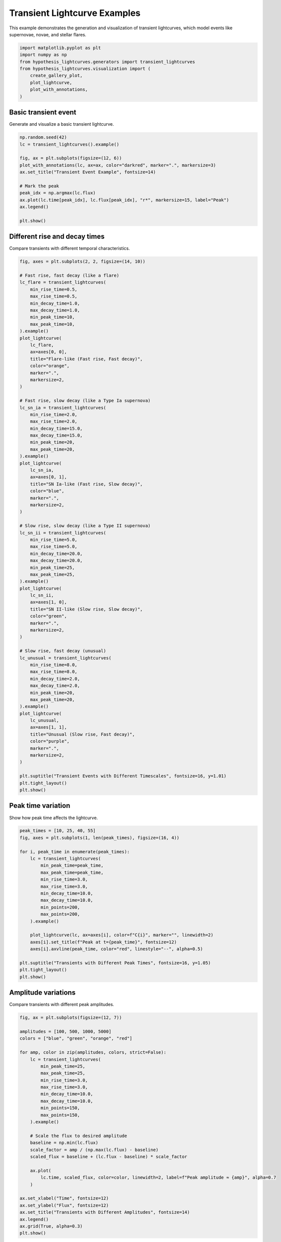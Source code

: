 
.. DO NOT EDIT.
.. THIS FILE WAS AUTOMATICALLY GENERATED BY SPHINX-GALLERY.
.. TO MAKE CHANGES, EDIT THE SOURCE PYTHON FILE:
.. "auto_examples/plot_transients.py"
.. LINE NUMBERS ARE GIVEN BELOW.

.. only:: html

    .. note::
        :class: sphx-glr-download-link-note

        :ref:`Go to the end <sphx_glr_download_auto_examples_plot_transients.py>`
        to download the full example code.

.. rst-class:: sphx-glr-example-title

.. _sphx_glr_auto_examples_plot_transients.py:


Transient Lightcurve Examples
==============================

This example demonstrates the generation and visualization of transient lightcurves,
which model events like supernovae, novae, and stellar flares.

.. GENERATED FROM PYTHON SOURCE LINES 8-18

.. code-block:: Python


    import matplotlib.pyplot as plt
    import numpy as np
    from hypothesis_lightcurves.generators import transient_lightcurves
    from hypothesis_lightcurves.visualization import (
        create_gallery_plot,
        plot_lightcurve,
        plot_with_annotations,
    )








.. GENERATED FROM PYTHON SOURCE LINES 19-22

Basic transient event
----------------------
Generate and visualize a basic transient lightcurve.

.. GENERATED FROM PYTHON SOURCE LINES 22-37

.. code-block:: Python


    np.random.seed(42)
    lc = transient_lightcurves().example()

    fig, ax = plt.subplots(figsize=(12, 6))
    plot_with_annotations(lc, ax=ax, color="darkred", marker=".", markersize=3)
    ax.set_title("Transient Event Example", fontsize=14)

    # Mark the peak
    peak_idx = np.argmax(lc.flux)
    ax.plot(lc.time[peak_idx], lc.flux[peak_idx], "r*", markersize=15, label="Peak")
    ax.legend()

    plt.show()




.. image-sg:: /auto_examples/images/sphx_glr_plot_transients_001.png
   :alt: Transient Event Example
   :srcset: /auto_examples/images/sphx_glr_plot_transients_001.png
   :class: sphx-glr-single-img


.. rst-class:: sphx-glr-script-out

 .. code-block:: none

    /home/williamfong/Documents/Projects/lightcurve-hypothesis/docs/source/examples/plot_transients.py:24: NonInteractiveExampleWarning: The `.example()` method is good for exploring strategies, but should only be used interactively.  We recommend using `@given` for tests - it performs better, saves and replays failures to avoid flakiness, and reports minimal examples. (strategy: transient_lightcurves())
      lc = transient_lightcurves().example()




.. GENERATED FROM PYTHON SOURCE LINES 38-41

Different rise and decay times
-------------------------------
Compare transients with different temporal characteristics.

.. GENERATED FROM PYTHON SOURCE LINES 41-120

.. code-block:: Python


    fig, axes = plt.subplots(2, 2, figsize=(14, 10))

    # Fast rise, fast decay (like a flare)
    lc_flare = transient_lightcurves(
        min_rise_time=0.5,
        max_rise_time=0.5,
        min_decay_time=1.0,
        max_decay_time=1.0,
        min_peak_time=10,
        max_peak_time=10,
    ).example()
    plot_lightcurve(
        lc_flare,
        ax=axes[0, 0],
        title="Flare-like (Fast rise, Fast decay)",
        color="orange",
        marker=".",
        markersize=2,
    )

    # Fast rise, slow decay (like a Type Ia supernova)
    lc_sn_ia = transient_lightcurves(
        min_rise_time=2.0,
        max_rise_time=2.0,
        min_decay_time=15.0,
        max_decay_time=15.0,
        min_peak_time=20,
        max_peak_time=20,
    ).example()
    plot_lightcurve(
        lc_sn_ia,
        ax=axes[0, 1],
        title="SN Ia-like (Fast rise, Slow decay)",
        color="blue",
        marker=".",
        markersize=2,
    )

    # Slow rise, slow decay (like a Type II supernova)
    lc_sn_ii = transient_lightcurves(
        min_rise_time=5.0,
        max_rise_time=5.0,
        min_decay_time=20.0,
        max_decay_time=20.0,
        min_peak_time=25,
        max_peak_time=25,
    ).example()
    plot_lightcurve(
        lc_sn_ii,
        ax=axes[1, 0],
        title="SN II-like (Slow rise, Slow decay)",
        color="green",
        marker=".",
        markersize=2,
    )

    # Slow rise, fast decay (unusual)
    lc_unusual = transient_lightcurves(
        min_rise_time=8.0,
        max_rise_time=8.0,
        min_decay_time=2.0,
        max_decay_time=2.0,
        min_peak_time=20,
        max_peak_time=20,
    ).example()
    plot_lightcurve(
        lc_unusual,
        ax=axes[1, 1],
        title="Unusual (Slow rise, Fast decay)",
        color="purple",
        marker=".",
        markersize=2,
    )

    plt.suptitle("Transient Events with Different Timescales", fontsize=16, y=1.01)
    plt.tight_layout()
    plt.show()




.. image-sg:: /auto_examples/images/sphx_glr_plot_transients_002.png
   :alt: Transient Events with Different Timescales, Flare-like (Fast rise, Fast decay), SN Ia-like (Fast rise, Slow decay), SN II-like (Slow rise, Slow decay), Unusual (Slow rise, Fast decay)
   :srcset: /auto_examples/images/sphx_glr_plot_transients_002.png
   :class: sphx-glr-single-img


.. rst-class:: sphx-glr-script-out

 .. code-block:: none

    /home/williamfong/Documents/Projects/lightcurve-hypothesis/docs/source/examples/plot_transients.py:52: NonInteractiveExampleWarning: The `.example()` method is good for exploring strategies, but should only be used interactively.  We recommend using `@given` for tests - it performs better, saves and replays failures to avoid flakiness, and reports minimal examples. (strategy: transient_lightcurves(min_peak_time=10, max_peak_time=10, min_rise_time=0.5, max_rise_time=0.5, min_decay_time=1.0, max_decay_time=1.0))
      ).example()
    /home/williamfong/Documents/Projects/lightcurve-hypothesis/docs/source/examples/plot_transients.py:70: NonInteractiveExampleWarning: The `.example()` method is good for exploring strategies, but should only be used interactively.  We recommend using `@given` for tests - it performs better, saves and replays failures to avoid flakiness, and reports minimal examples. (strategy: transient_lightcurves(min_peak_time=20, max_peak_time=20, min_rise_time=2.0, max_rise_time=2.0, min_decay_time=15.0, max_decay_time=15.0))
      ).example()
    /home/williamfong/Documents/Projects/lightcurve-hypothesis/docs/source/examples/plot_transients.py:88: NonInteractiveExampleWarning: The `.example()` method is good for exploring strategies, but should only be used interactively.  We recommend using `@given` for tests - it performs better, saves and replays failures to avoid flakiness, and reports minimal examples. (strategy: transient_lightcurves(min_peak_time=25, max_peak_time=25, min_rise_time=5.0, max_rise_time=5.0, min_decay_time=20.0, max_decay_time=20.0))
      ).example()
    /home/williamfong/Documents/Projects/lightcurve-hypothesis/docs/source/examples/plot_transients.py:106: NonInteractiveExampleWarning: The `.example()` method is good for exploring strategies, but should only be used interactively.  We recommend using `@given` for tests - it performs better, saves and replays failures to avoid flakiness, and reports minimal examples. (strategy: transient_lightcurves(min_peak_time=20, max_peak_time=20, min_rise_time=8.0, max_rise_time=8.0, min_decay_time=2.0, max_decay_time=2.0))
      ).example()




.. GENERATED FROM PYTHON SOURCE LINES 121-124

Peak time variation
-------------------
Show how peak time affects the lightcurve.

.. GENERATED FROM PYTHON SOURCE LINES 124-148

.. code-block:: Python


    peak_times = [10, 25, 40, 55]
    fig, axes = plt.subplots(1, len(peak_times), figsize=(16, 4))

    for i, peak_time in enumerate(peak_times):
        lc = transient_lightcurves(
            min_peak_time=peak_time,
            max_peak_time=peak_time,
            min_rise_time=3.0,
            max_rise_time=3.0,
            min_decay_time=10.0,
            max_decay_time=10.0,
            min_points=200,
            max_points=200,
        ).example()

        plot_lightcurve(lc, ax=axes[i], color=f"C{i}", marker="", linewidth=2)
        axes[i].set_title(f"Peak at t={peak_time}", fontsize=12)
        axes[i].axvline(peak_time, color="red", linestyle="--", alpha=0.5)

    plt.suptitle("Transients with Different Peak Times", fontsize=16, y=1.05)
    plt.tight_layout()
    plt.show()




.. image-sg:: /auto_examples/images/sphx_glr_plot_transients_003.png
   :alt: Transients with Different Peak Times, Peak at t=10, Peak at t=25, Peak at t=40, Peak at t=55
   :srcset: /auto_examples/images/sphx_glr_plot_transients_003.png
   :class: sphx-glr-single-img


.. rst-class:: sphx-glr-script-out

 .. code-block:: none

    /home/williamfong/Documents/Projects/lightcurve-hypothesis/docs/source/examples/plot_transients.py:138: NonInteractiveExampleWarning: The `.example()` method is good for exploring strategies, but should only be used interactively.  We recommend using `@given` for tests - it performs better, saves and replays failures to avoid flakiness, and reports minimal examples. (strategy: transient_lightcurves(min_points=200, max_points=200, min_peak_time=10, max_peak_time=10, min_rise_time=3.0, max_rise_time=3.0, min_decay_time=10.0, max_decay_time=10.0))
      ).example()
    /home/williamfong/Documents/Projects/lightcurve-hypothesis/docs/source/examples/plot_transients.py:138: NonInteractiveExampleWarning: The `.example()` method is good for exploring strategies, but should only be used interactively.  We recommend using `@given` for tests - it performs better, saves and replays failures to avoid flakiness, and reports minimal examples. (strategy: transient_lightcurves(min_points=200, max_points=200, min_peak_time=25, max_peak_time=25, min_rise_time=3.0, max_rise_time=3.0, min_decay_time=10.0, max_decay_time=10.0))
      ).example()
    /home/williamfong/Documents/Projects/lightcurve-hypothesis/docs/source/examples/plot_transients.py:138: NonInteractiveExampleWarning: The `.example()` method is good for exploring strategies, but should only be used interactively.  We recommend using `@given` for tests - it performs better, saves and replays failures to avoid flakiness, and reports minimal examples. (strategy: transient_lightcurves(min_points=200, max_points=200, min_peak_time=40, max_peak_time=40, min_rise_time=3.0, max_rise_time=3.0, min_decay_time=10.0, max_decay_time=10.0))
      ).example()
    /home/williamfong/Documents/Projects/lightcurve-hypothesis/docs/source/examples/plot_transients.py:138: NonInteractiveExampleWarning: The `.example()` method is good for exploring strategies, but should only be used interactively.  We recommend using `@given` for tests - it performs better, saves and replays failures to avoid flakiness, and reports minimal examples. (strategy: transient_lightcurves(min_points=200, max_points=200, min_peak_time=55, max_peak_time=55, min_rise_time=3.0, max_rise_time=3.0, min_decay_time=10.0, max_decay_time=10.0))
      ).example()




.. GENERATED FROM PYTHON SOURCE LINES 149-152

Amplitude variations
--------------------
Compare transients with different peak amplitudes.

.. GENERATED FROM PYTHON SOURCE LINES 152-186

.. code-block:: Python


    fig, ax = plt.subplots(figsize=(12, 7))

    amplitudes = [100, 500, 1000, 5000]
    colors = ["blue", "green", "orange", "red"]

    for amp, color in zip(amplitudes, colors, strict=False):
        lc = transient_lightcurves(
            min_peak_time=25,
            max_peak_time=25,
            min_rise_time=3.0,
            max_rise_time=3.0,
            min_decay_time=10.0,
            max_decay_time=10.0,
            min_points=150,
            max_points=150,
        ).example()

        # Scale the flux to desired amplitude
        baseline = np.min(lc.flux)
        scale_factor = amp / (np.max(lc.flux) - baseline)
        scaled_flux = baseline + (lc.flux - baseline) * scale_factor

        ax.plot(
            lc.time, scaled_flux, color=color, linewidth=2, label=f"Peak amplitude ≈ {amp}", alpha=0.7
        )

    ax.set_xlabel("Time", fontsize=12)
    ax.set_ylabel("Flux", fontsize=12)
    ax.set_title("Transients with Different Amplitudes", fontsize=14)
    ax.legend()
    ax.grid(True, alpha=0.3)
    plt.show()




.. image-sg:: /auto_examples/images/sphx_glr_plot_transients_004.png
   :alt: Transients with Different Amplitudes
   :srcset: /auto_examples/images/sphx_glr_plot_transients_004.png
   :class: sphx-glr-single-img


.. rst-class:: sphx-glr-script-out

 .. code-block:: none

    /home/williamfong/Documents/Projects/lightcurve-hypothesis/docs/source/examples/plot_transients.py:168: NonInteractiveExampleWarning: The `.example()` method is good for exploring strategies, but should only be used interactively.  We recommend using `@given` for tests - it performs better, saves and replays failures to avoid flakiness, and reports minimal examples. (strategy: transient_lightcurves(min_points=150, max_points=150, min_peak_time=25, max_peak_time=25, min_rise_time=3.0, max_rise_time=3.0, min_decay_time=10.0, max_decay_time=10.0))
      ).example()




.. GENERATED FROM PYTHON SOURCE LINES 187-190

Evolution of a transient
-------------------------
Show the characteristic phases of a transient event.

.. GENERATED FROM PYTHON SOURCE LINES 190-238

.. code-block:: Python


    lc_evolution = transient_lightcurves(
        min_peak_time=30,
        max_peak_time=30,
        min_rise_time=5.0,
        max_rise_time=5.0,
        min_decay_time=15.0,
        max_decay_time=15.0,
        min_points=300,
        max_points=300,
    ).example()

    fig, ax = plt.subplots(figsize=(14, 7))

    # Plot the full lightcurve
    plot_lightcurve(lc_evolution, ax=ax, color="black", marker="", linewidth=2)

    # Highlight different phases
    peak_time = lc_evolution.metadata["peak_time"]
    rise_time = lc_evolution.metadata["rise_time"]
    decay_time = lc_evolution.metadata["decay_time"]

    # Pre-explosion
    ax.axvspan(0, peak_time - 3 * rise_time, alpha=0.2, color="gray", label="Pre-explosion")

    # Rise phase
    ax.axvspan(peak_time - 3 * rise_time, peak_time, alpha=0.2, color="blue", label="Rise phase")

    # Peak
    peak_idx = np.argmax(lc_evolution.flux)
    ax.plot(lc_evolution.time[peak_idx], lc_evolution.flux[peak_idx], "r*", markersize=20, label="Peak")

    # Decay phase
    ax.axvspan(peak_time, peak_time + 3 * decay_time, alpha=0.2, color="orange", label="Decay phase")

    # Late time
    ax.axvspan(
        peak_time + 3 * decay_time, lc_evolution.time[-1], alpha=0.2, color="purple", label="Late time"
    )

    ax.set_xlabel("Time", fontsize=12)
    ax.set_ylabel("Flux", fontsize=12)
    ax.set_title("Phases of a Transient Event", fontsize=14)
    ax.legend(loc="upper right")
    ax.grid(True, alpha=0.3)

    plt.show()




.. image-sg:: /auto_examples/images/sphx_glr_plot_transients_005.png
   :alt: Phases of a Transient Event
   :srcset: /auto_examples/images/sphx_glr_plot_transients_005.png
   :class: sphx-glr-single-img


.. rst-class:: sphx-glr-script-out

 .. code-block:: none

    /home/williamfong/Documents/Projects/lightcurve-hypothesis/docs/source/examples/plot_transients.py:200: NonInteractiveExampleWarning: The `.example()` method is good for exploring strategies, but should only be used interactively.  We recommend using `@given` for tests - it performs better, saves and replays failures to avoid flakiness, and reports minimal examples. (strategy: transient_lightcurves(min_points=300, max_points=300, min_peak_time=30, max_peak_time=30, min_rise_time=5.0, max_rise_time=5.0, min_decay_time=15.0, max_decay_time=15.0))
      ).example()




.. GENERATED FROM PYTHON SOURCE LINES 239-242

Gallery of transient events
----------------------------
Showcase the diversity of transient lightcurves.

.. GENERATED FROM PYTHON SOURCE LINES 242-252

.. code-block:: Python


    fig = create_gallery_plot(
        n_examples=9,
        generator_func=transient_lightcurves,
        title="Gallery of Transient Events",
        figsize=(15, 10),
        seed=789,
    )
    plt.show()




.. image-sg:: /auto_examples/images/sphx_glr_plot_transients_006.png
   :alt: Gallery of Transient Events, Example 1, Example 2, Example 3, Example 4, Example 5, Example 6, Example 7, Example 8, Example 9
   :srcset: /auto_examples/images/sphx_glr_plot_transients_006.png
   :class: sphx-glr-single-img


.. rst-class:: sphx-glr-script-out

 .. code-block:: none

    /home/williamfong/Documents/Projects/lightcurve-hypothesis/src/hypothesis_lightcurves/visualization.py:303: NonInteractiveExampleWarning: The `.example()` method is good for exploring strategies, but should only be used interactively.  We recommend using `@given` for tests - it performs better, saves and replays failures to avoid flakiness, and reports minimal examples. (strategy: transient_lightcurves())
      examples = [strategy.example() for _ in range(n_examples)]




.. GENERATED FROM PYTHON SOURCE LINES 253-256

Comparison with noise
---------------------
Show how noise affects transient detection.

.. GENERATED FROM PYTHON SOURCE LINES 256-310

.. code-block:: Python


    fig, axes = plt.subplots(3, 1, figsize=(12, 10), sharex=True)

    # Generate base transient
    np.random.seed(100)
    base_params = dict(
        min_peak_time=25,
        max_peak_time=25,
        min_rise_time=3.0,
        max_rise_time=3.0,
        min_decay_time=12.0,
        max_decay_time=12.0,
        min_points=200,
        max_points=200,
    )

    # Clean transient
    lc_clean = transient_lightcurves(**base_params).example()
    # Remove noise for clean version
    lc_clean.flux = lc_clean.flux - np.random.normal(0, lc_clean.flux_err[0], len(lc_clean.flux))
    lc_clean.flux_err = None

    plot_lightcurve(lc_clean, ax=axes[0], title="Clean Transient", color="navy", marker="", linewidth=2)

    # Low noise
    lc_low_noise = transient_lightcurves(**base_params).example()
    plot_lightcurve(
        lc_low_noise,
        ax=axes[1],
        title="Low Noise",
        color="darkgreen",
        marker=".",
        markersize=2,
        linestyle="",
    )

    # High noise (add extra noise)
    lc_high_noise = transient_lightcurves(**base_params).example()
    extra_noise = np.random.normal(0, np.std(lc_high_noise.flux) * 0.2, len(lc_high_noise.flux))
    lc_high_noise.flux += extra_noise

    plot_lightcurve(
        lc_high_noise,
        ax=axes[2],
        title="High Noise",
        color="darkred",
        marker=".",
        markersize=2,
        linestyle="",
    )

    plt.suptitle("Impact of Noise on Transient Detection", fontsize=16, y=1.01)
    plt.tight_layout()
    plt.show()



.. image-sg:: /auto_examples/images/sphx_glr_plot_transients_007.png
   :alt: Impact of Noise on Transient Detection, Clean Transient, Low Noise, High Noise
   :srcset: /auto_examples/images/sphx_glr_plot_transients_007.png
   :class: sphx-glr-single-img


.. rst-class:: sphx-glr-script-out

 .. code-block:: none

    /home/williamfong/Documents/Projects/lightcurve-hypothesis/docs/source/examples/plot_transients.py:273: NonInteractiveExampleWarning: The `.example()` method is good for exploring strategies, but should only be used interactively.  We recommend using `@given` for tests - it performs better, saves and replays failures to avoid flakiness, and reports minimal examples. (strategy: transient_lightcurves(min_points=200, max_points=200, min_peak_time=25, max_peak_time=25, min_rise_time=3.0, max_rise_time=3.0, min_decay_time=12.0, max_decay_time=12.0))
      lc_clean = transient_lightcurves(**base_params).example()
    /home/williamfong/Documents/Projects/lightcurve-hypothesis/docs/source/examples/plot_transients.py:281: NonInteractiveExampleWarning: The `.example()` method is good for exploring strategies, but should only be used interactively.  We recommend using `@given` for tests - it performs better, saves and replays failures to avoid flakiness, and reports minimal examples. (strategy: transient_lightcurves(min_points=200, max_points=200, min_peak_time=25, max_peak_time=25, min_rise_time=3.0, max_rise_time=3.0, min_decay_time=12.0, max_decay_time=12.0))
      lc_low_noise = transient_lightcurves(**base_params).example()
    /home/williamfong/Documents/Projects/lightcurve-hypothesis/docs/source/examples/plot_transients.py:293: NonInteractiveExampleWarning: The `.example()` method is good for exploring strategies, but should only be used interactively.  We recommend using `@given` for tests - it performs better, saves and replays failures to avoid flakiness, and reports minimal examples. (strategy: transient_lightcurves(min_points=200, max_points=200, min_peak_time=25, max_peak_time=25, min_rise_time=3.0, max_rise_time=3.0, min_decay_time=12.0, max_decay_time=12.0))
      lc_high_noise = transient_lightcurves(**base_params).example()





.. rst-class:: sphx-glr-timing

   **Total running time of the script:** (0 minutes 1.131 seconds)


.. _sphx_glr_download_auto_examples_plot_transients.py:

.. only:: html

  .. container:: sphx-glr-footer sphx-glr-footer-example

    .. container:: sphx-glr-download sphx-glr-download-jupyter

      :download:`Download Jupyter notebook: plot_transients.ipynb <plot_transients.ipynb>`

    .. container:: sphx-glr-download sphx-glr-download-python

      :download:`Download Python source code: plot_transients.py <plot_transients.py>`

    .. container:: sphx-glr-download sphx-glr-download-zip

      :download:`Download zipped: plot_transients.zip <plot_transients.zip>`
